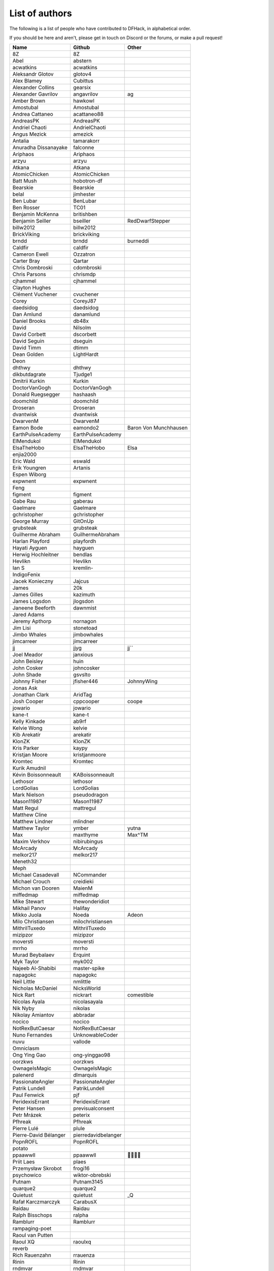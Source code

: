 List of authors
===============
The following is a list of people who have contributed to DFHack, in
alphabetical order.

If you should be here and aren't, please get in touch on Discord or the forums,
or make a pull request!

======================= ======================= ===========================
Name                    Github                  Other
======================= ======================= ===========================
8Z                      8Z
Abel                    abstern
acwatkins               acwatkins
Aleksandr Glotov        glotov4
Alex Blamey             Cubittus
Alexander Collins       gearsix
Alexander Gavrilov      angavrilov              ag
Amber Brown             hawkowl
Amostubal               Amostubal
Andrea Cattaneo         acattaneo88
AndreasPK               AndreasPK
Andriel Chaoti          AndrielChaoti
Angus Mezick            amezick
Antalia                 tamarakorr
Anuradha Dissanayake    falconne
Ariphaos                Ariphaos
arzyu                   arzyu
Atkana                  Atkana
AtomicChicken           AtomicChicken
Batt Mush               hobotron-df
Bearskie                Bearskie
belal                   jimhester
Ben Lubar               BenLubar
Ben Rosser              TC01
Benjamin McKenna        britishben
Benjamin Seiller        bseiller                RedDwarfStepper
billw2012               billw2012
BrickViking             brickviking
brndd                   brndd                   burneddi
Caldfir                 caldfir
Cameron Ewell           Ozzatron
Carter Bray             Qartar
Chris Dombroski         cdombroski
Chris Parsons           chrismdp
cjhammel                cjhammel
Clayton Hughes
Clément Vuchener        cvuchener
Corey                   CoreyJ87
daedsidog               daedsidog
Dan Amlund              danamlund
Daniel Brooks           db48x
David                   Nilsolm
David Corbett           dscorbett
David Seguin            dseguin
David Timm              dtimm
Dean Golden             LightHardt
Deon
dhthwy                  dhthwy
dikbutdagrate           Tjudge1
Dmitrii Kurkin          Kurkin
DoctorVanGogh           DoctorVanGogh
Donald Ruegsegger       hashaash
doomchild               doomchild
Droseran                Droseran
dvantwisk               dvantwisk
DwarvenM                DwarvenM
Eamon Bode              eamondo2                Baron Von Munchhausen
EarthPulseAcademy       EarthPulseAcademy
ElMendukol              ElMendukol
ElsaTheHobo             ElsaTheHobo             Elsa
enjia2000
Eric Wald               eswald
Erik Youngren           Artanis
Espen Wiborg
expwnent                expwnent
Feng
figment                 figment
Gabe Rau                gaberau
Gaelmare                Gaelmare
gchristopher            gchristopher
George Murray           GitOnUp
grubsteak               grubsteak
Guilherme Abraham       GuilhermeAbraham
Harlan Playford         playfordh
Hayati Ayguen           hayguen
Herwig Hochleitner      bendlas
Hevlikn                 Hevlikn
Ian S                   kremlin-
IndigoFenix
Jacek Konieczny         Jajcus
James                   20k
James Gilles            kazimuth
James Logsdon           jlogsdon
Janeene Beeforth        dawnmist
Jared Adams
Jeremy Apthorp          nornagon
Jim Lisi                stonetoad
Jimbo Whales            jimbowhales
jimcarreer              jimcarreer
jj                      jjyg                    jj\`\`
Joel Meador             janxious
John Beisley            huin
John Cosker             johncosker
John Shade              gsvslto
Johnny Fisher           jfisher446              JohnnyWing
Jonas Ask
Jonathan Clark          AridTag
Josh Cooper             cppcooper               coope
jowario                 jowario
kane-t                  kane-t
Kelly Kinkade           ab9rf
Kelvie Wong             kelvie
Kib Arekatír            arekatir
KlonZK                  KlonZK
Kris Parker             kaypy
Kristjan Moore          kristjanmoore
Kromtec                 Kromtec
Kurik Amudnil
Kévin Boissonneault     KABoissonneault
Lethosor                lethosor
LordGolias              LordGolias
Mark Nielson            pseudodragon
Mason11987              Mason11987
Matt Regul              mattregul
Matthew Cline
Matthew Lindner         mlindner
Matthew Taylor          ymber                   yutna
Max                     maxthyme                Max^TM
Maxim Verkhov           nibirubingus
McArcady                McArcady
melkor217               melkor217
Meneth32
Meph
Michael Casadevall      NCommander
Michael Crouch          creidieki
Michon van Dooren       MaienM
miffedmap               miffedmap
Mike Stewart            thewonderidiot
Mikhail Panov           Halifay
Mikko Juola             Noeda                   Adeon
Milo Christiansen       milochristiansen
MithrilTuxedo           MithrilTuxedo
mizipzor                mizipzor
moversti                moversti
mrrho                   mrrho
Murad Beybalaev         Erquint
Myk Taylor              myk002
Najeeb Al-Shabibi       master-spike
napagokc                napagokc
Neil Little             nmlittle
Nicholas McDaniel       NicksWorld
Nick Rart               nickrart                comestible
Nicolas Ayala           nicolasayala
Nik Nyby                nikolas
Nikolay Amiantov        abbradar
nocico                  nocico
NotRexButCaesar         NotRexButCaesar
Nuno Fernandes          UnknowableCoder
nuvu                    vallode
Omniclasm
Ong Ying Gao            ong-yinggao98
oorzkws                 oorzkws
OwnageIsMagic           OwnageIsMagic
palenerd                dlmarquis
PassionateAngler        PassionateAngler
Patrik Lundell          PatrikLundell
Paul Fenwick            pjf
PeridexisErrant         PeridexisErrant
Peter Hansen            previsualconsent
Petr Mrázek             peterix
Pfhreak                 Pfhreak
Pierre Lulé             plule
Pierre-David Bélanger   pierredavidbelanger
PopnROFL                PopnROFL
potato
ppaawwll                ppaawwll                🐇🐇🐇🐇
Priit Laes              plaes
Przemysław Skrobot      frogi16
psychowico              wiktor-obrebski
Putnam                  Putnam3145
quarque2                quarque2
Quietust                quietust                _Q
Rafał Karczmarczyk      CarabusX
Raidau                  Raidau
Ralph Bisschops         ralpha
Ramblurr                Ramblurr
rampaging-poet
Raoul van Putten
Raoul XQ                raoulxq
reverb
Rich Rauenzahn          rrauenza
Rinin                   Rinin
rndmvar                 rndmvar
Rob Bailey              actionninja
Rob Goodberry           robob27
Robert Heinrich         rh73
Robert Janetzko         robertjanetzko
Rocco Moretti           roccomoretti
RocheLimit
rofl0r                  rofl0r
root
Rose                    RosaryMala
Roses                   Pheosics
Ross M                  RossM
rout
Roxy                    TealSeer                gallowsCalibrator
rubybrowncoat           rubybrowncoat
Rumrusher               rumrusher
RusAnon                 RusAnon
Ryan Bennitt            ryanbennitt
Ryan Dwyer              ToxicBananaParty        Jimdude2435
Ryan Williams           Bumber64                Bumber
sami
scamtank                scamtank
Scott Ellis             StormCrow42
Sebastian Wolfertz      Enkrod
SeerSkye                SeerSkye
seishuuu                seishuuu
Seth Woodworth          sethwoodworth
shevernitskiy           shevernitskiy
Shim Panze              Shim-Panze
Silver                  silverflyone
simon
Simon Jackson           sizeak
Simon Lees              simotek
Squid Coder             realSquidCoder
stolencatkarma
Stoyan Gaydarov         sgayda2
Su                      Moth-Tolias
suokko                  suokko                  shrieker
sv-esk                  sv-esk
Tachytaenius            wolfboyft
Tacomagic
tatoyoda600             tatoyoda600
TaxiService             TaxiService
terribleperson          terribleperson
thefriendlyhacker       thefriendlyhacker
TheHologram             TheHologram
Theo Kalfas             teolandon
therahedwig             therahedwig
ThiagoLira              ThiagoLira
thurin                  thurin
Tim Siegel              softmoth
Tim Walberg             twalberg
Timothy Collett         danaris
Timothy Torres          timothymtorres
Timur Kelman            TymurGubayev
Tom Jobbins             TheBloke
Tom Prince
Tommy R                 tommy
TotallyGatsby           TotallyGatsby
Travis Hoppe            thoppe                  orthographic-pedant
txtsd                   txtsd
U-glouglou\\simon
Valentin Ochs           Cat-Ion
Varnavskii Aleksandr    Crystalwarrior
Vitaly Pronkin          pronvit                 mifki
ViTuRaS                 ViTuRaS
Vjek                    vjek
Vladimir Florov         foxxelias
Warmist                 warmist
Wes Malone              wesQ3
Will H                  TSM-EVO
Will Rogers             wjrogers
WoosterUK               WoosterUK
XianMaeve               XianMaeve
ZechyW                  ZechyW
Zhentar                 Zhentar
zilpin                  zilpin
Zishi Wu                zishiwu123
======================= ======================= ===========================
